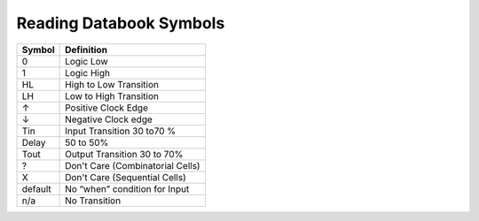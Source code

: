 =========================
Reading Databook Symbols
=========================

========== ================================
**Symbol** **Definition**
0          Logic Low
1          Logic High
HL         High to Low Transition
LH         Low to High Transition
↑          Positive Clock Edge
↓          Negative Clock edge
Tin        Input Transition 30 to70 %
Delay      50 to 50%
Tout       Output Transition 30 to 70%
?          Don't Care (Combinatorial Cells)
X          Don't Care (Sequential Cells)
default    No “when” condition for Input
n/a        No Transition
========== ================================
